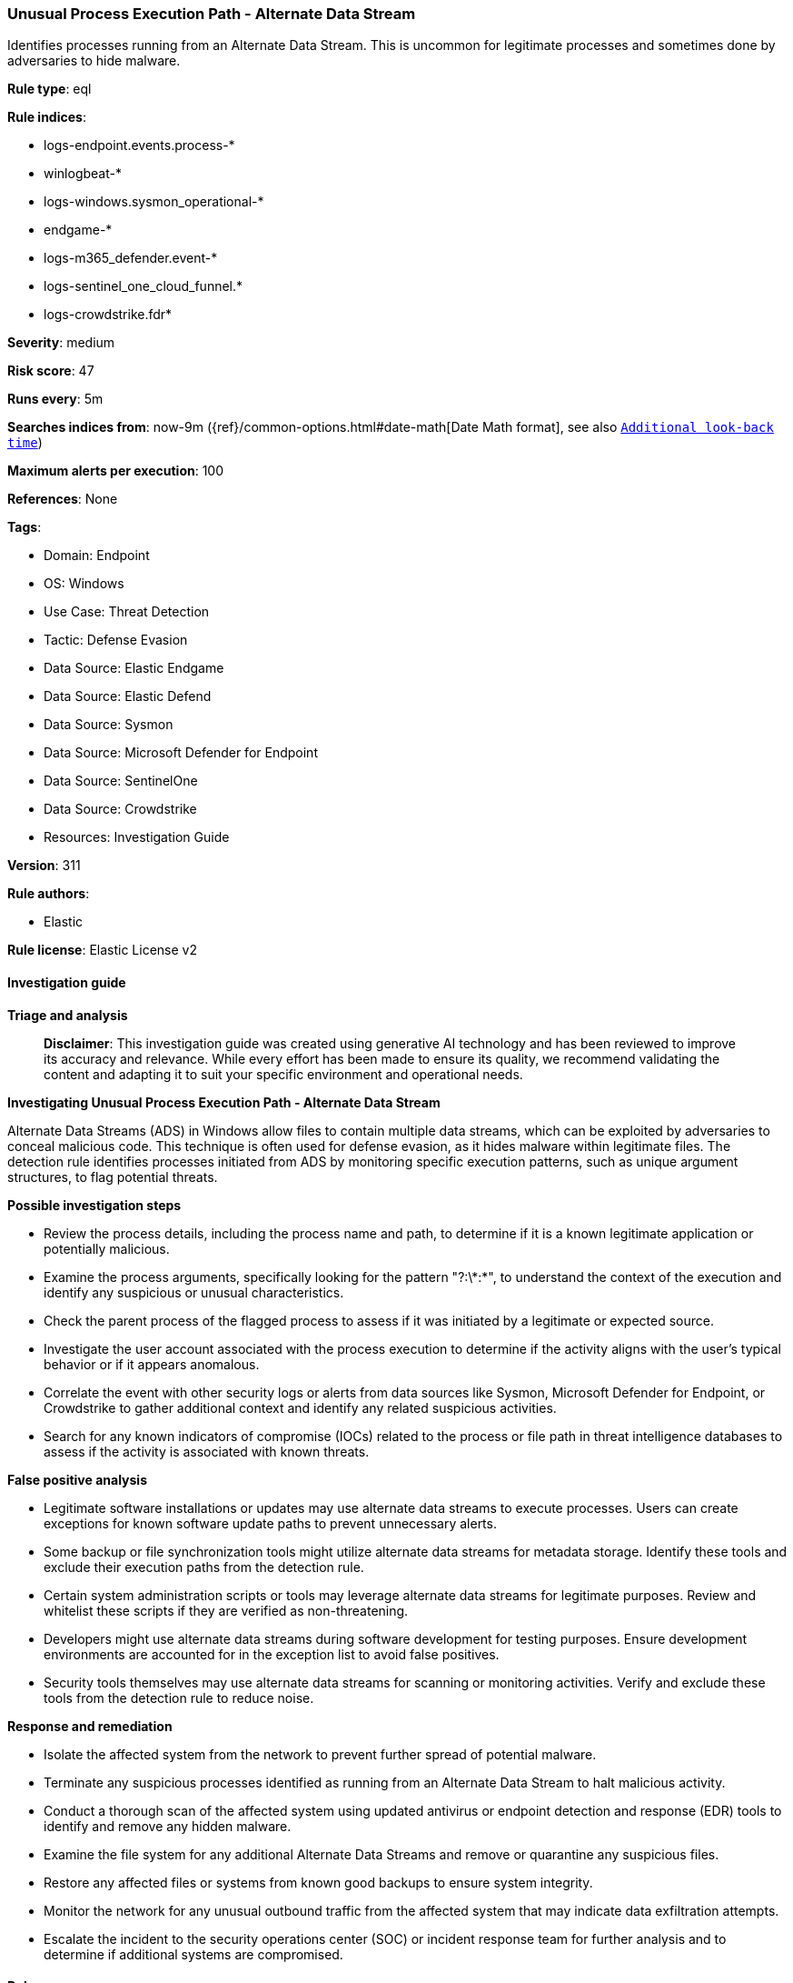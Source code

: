 [[prebuilt-rule-8-14-21-unusual-process-execution-path-alternate-data-stream]]
=== Unusual Process Execution Path - Alternate Data Stream

Identifies processes running from an Alternate Data Stream. This is uncommon for legitimate processes and sometimes done by adversaries to hide malware.

*Rule type*: eql

*Rule indices*: 

* logs-endpoint.events.process-*
* winlogbeat-*
* logs-windows.sysmon_operational-*
* endgame-*
* logs-m365_defender.event-*
* logs-sentinel_one_cloud_funnel.*
* logs-crowdstrike.fdr*

*Severity*: medium

*Risk score*: 47

*Runs every*: 5m

*Searches indices from*: now-9m ({ref}/common-options.html#date-math[Date Math format], see also <<rule-schedule, `Additional look-back time`>>)

*Maximum alerts per execution*: 100

*References*: None

*Tags*: 

* Domain: Endpoint
* OS: Windows
* Use Case: Threat Detection
* Tactic: Defense Evasion
* Data Source: Elastic Endgame
* Data Source: Elastic Defend
* Data Source: Sysmon
* Data Source: Microsoft Defender for Endpoint
* Data Source: SentinelOne
* Data Source: Crowdstrike
* Resources: Investigation Guide

*Version*: 311

*Rule authors*: 

* Elastic

*Rule license*: Elastic License v2


==== Investigation guide



*Triage and analysis*


> **Disclaimer**:
> This investigation guide was created using generative AI technology and has been reviewed to improve its accuracy and relevance. While every effort has been made to ensure its quality, we recommend validating the content and adapting it to suit your specific environment and operational needs.


*Investigating Unusual Process Execution Path - Alternate Data Stream*


Alternate Data Streams (ADS) in Windows allow files to contain multiple data streams, which can be exploited by adversaries to conceal malicious code. This technique is often used for defense evasion, as it hides malware within legitimate files. The detection rule identifies processes initiated from ADS by monitoring specific execution patterns, such as unique argument structures, to flag potential threats.


*Possible investigation steps*


- Review the process details, including the process name and path, to determine if it is a known legitimate application or potentially malicious.
- Examine the process arguments, specifically looking for the pattern "?:\\*:*", to understand the context of the execution and identify any suspicious or unusual characteristics.
- Check the parent process of the flagged process to assess if it was initiated by a legitimate or expected source.
- Investigate the user account associated with the process execution to determine if the activity aligns with the user's typical behavior or if it appears anomalous.
- Correlate the event with other security logs or alerts from data sources like Sysmon, Microsoft Defender for Endpoint, or Crowdstrike to gather additional context and identify any related suspicious activities.
- Search for any known indicators of compromise (IOCs) related to the process or file path in threat intelligence databases to assess if the activity is associated with known threats.


*False positive analysis*


- Legitimate software installations or updates may use alternate data streams to execute processes. Users can create exceptions for known software update paths to prevent unnecessary alerts.
- Some backup or file synchronization tools might utilize alternate data streams for metadata storage. Identify these tools and exclude their execution paths from the detection rule.
- Certain system administration scripts or tools may leverage alternate data streams for legitimate purposes. Review and whitelist these scripts if they are verified as non-threatening.
- Developers might use alternate data streams during software development for testing purposes. Ensure development environments are accounted for in the exception list to avoid false positives.
- Security tools themselves may use alternate data streams for scanning or monitoring activities. Verify and exclude these tools from the detection rule to reduce noise.


*Response and remediation*


- Isolate the affected system from the network to prevent further spread of potential malware.
- Terminate any suspicious processes identified as running from an Alternate Data Stream to halt malicious activity.
- Conduct a thorough scan of the affected system using updated antivirus or endpoint detection and response (EDR) tools to identify and remove any hidden malware.
- Examine the file system for any additional Alternate Data Streams and remove or quarantine any suspicious files.
- Restore any affected files or systems from known good backups to ensure system integrity.
- Monitor the network for any unusual outbound traffic from the affected system that may indicate data exfiltration attempts.
- Escalate the incident to the security operations center (SOC) or incident response team for further analysis and to determine if additional systems are compromised.

==== Rule query


[source, js]
----------------------------------
process where host.os.type == "windows" and event.type == "start" and
  process.args : "?:\\*:*" and process.args_count == 1

----------------------------------

*Framework*: MITRE ATT&CK^TM^

* Tactic:
** Name: Defense Evasion
** ID: TA0005
** Reference URL: https://attack.mitre.org/tactics/TA0005/
* Technique:
** Name: Hide Artifacts
** ID: T1564
** Reference URL: https://attack.mitre.org/techniques/T1564/
* Sub-technique:
** Name: NTFS File Attributes
** ID: T1564.004
** Reference URL: https://attack.mitre.org/techniques/T1564/004/
